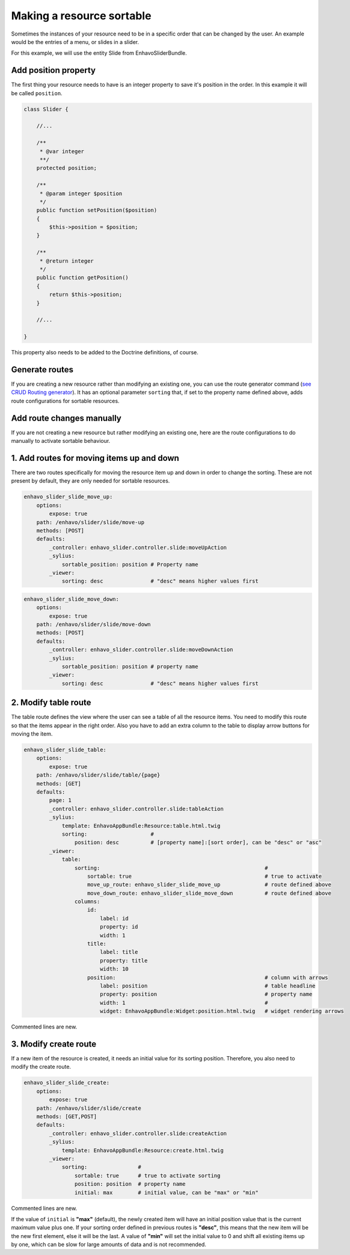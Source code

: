 Making a resource sortable
==========================

Sometimes the instances of your resource need to be in a specific order that can be changed by the user. An example
would be the entries of a menu, or slides in a slider.

For this example, we will use the entity Slide from EnhavoSliderBundle.

Add position property
---------------------

The first thing your resource needs to have is an integer property to save it's position in the order. In this example
it will be called ``position``.

.. code-block:: php

    class Slider {

        //...

        /**
         * @var integer
         **/
        protected position;

        /**
         * @param integer $position
         */
        public function setPosition($position)
        {
            $this->position = $position;
        }

        /**
         * @return integer
         */
        public function getPosition()
        {
            return $this->position;
        }

        //...

    }

This property also needs to be added to the Doctrine definitions, of course.

Generate routes
---------------

If you are creating a new resource rather than modifying an existing one, you can use the route generator command
(`see CRUD Routing generator`_). It has an optional parameter ``sorting`` that, if set to the property name defined
above, adds route configurations for sortable resources.

.. _see CRUD Routing generator: /book/routing/route-generator.html

Add route changes manually
--------------------------

If you are not creating a new resource but rather modifying an existing one, here are the route configurations to
do manually to activate sortable behaviour.

1. Add routes for moving items up and down
------------------------------------------

There are two routes specifically for moving the resource item up and down in order to change the sorting.
These are not present by default, they are only needed for sortable resources.

.. code-block:: yaml

    enhavo_slider_slide_move_up:
        options:
            expose: true
        path: /enhavo/slider/slide/move-up
        methods: [POST]
        defaults:
            _controller: enhavo_slider.controller.slide:moveUpAction
            _sylius:
                sortable_position: position # Property name
            _viewer:
                sorting: desc               # "desc" means higher values first


.. code-block:: yaml

    enhavo_slider_slide_move_down:
        options:
            expose: true
        path: /enhavo/slider/slide/move-down
        methods: [POST]
        defaults:
            _controller: enhavo_slider.controller.slide:moveDownAction
            _sylius:
                sortable_position: position # property name
            _viewer:
                sorting: desc               # "desc" means higher values first

2. Modify table route
---------------------

The table route defines the view where the user can see a table of all the resource items. You need to modify this
route so that the items appear in the right order. Also you have to add an extra column to the table to display arrow
buttons for moving the item.

.. code-block:: yaml

    enhavo_slider_slide_table:
        options:
            expose: true
        path: /enhavo/slider/slide/table/{page}
        methods: [GET]
        defaults:
            page: 1
            _controller: enhavo_slider.controller.slide:tableAction
            _sylius:
                template: EnhavoAppBundle:Resource:table.html.twig
                sorting:                    #
                    position: desc          # [property name]:[sort order], can be "desc" or "asc"
            _viewer:
                table:
                    sorting:                                                    #
                        sortable: true                                          # true to activate
                        move_up_route: enhavo_slider_slide_move_up              # route defined above
                        move_down_route: enhavo_slider_slide_move_down          # route defined above
                    columns:
                        id:
                            label: id
                            property: id
                            width: 1
                        title:
                            label: title
                            property: title
                            width: 10
                        position:                                               # column with arrows
                            label: position                                     # table headline
                            property: position                                  # property name
                            width: 1                                            #
                            widget: EnhavoAppBundle:Widget:position.html.twig   # widget rendering arrows

Commented lines are new.

3. Modify create route
----------------------

If a new item of the resource is created, it needs an initial value for its sorting position. Therefore, you also
need to modify the create route.

.. code-block:: yaml

    enhavo_slider_slide_create:
        options:
            expose: true
        path: /enhavo/slider/slide/create
        methods: [GET,POST]
        defaults:
            _controller: enhavo_slider.controller.slide:createAction
            _sylius:
                template: EnhavoAppBundle:Resource:create.html.twig
            _viewer:
                sorting:                #
                    sortable: true      # true to activate sorting
                    position: position  # property name
                    initial: max        # initial value, can be "max" or "min"

Commented lines are new.

If the value of ``initial`` is **"max"** (default), the newly created item will have an initial position value that is
the current maximum value plus one. If your sorting order defined in previous routes is **"desc"**, this means that the
new item will be the new first element, else it will be the last. A value of **"min"** will set the initial value to 0
and shift all existing items up by one, which can be slow for large amounts of data and is not recommended.
